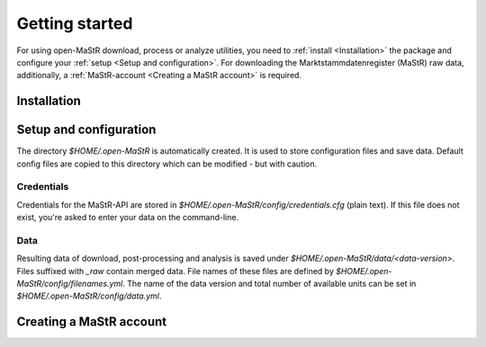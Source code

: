 ***************
Getting started
***************

For using open-MaStR download, process or analyze utilities, you need to :ref:`install <Installation>` the package and
configure your :ref:`setup <Setup and configuration>`. For downloading the Marktstammdatenregister (MaStR) raw data, additionally, a
:ref:`MaStR-account <Creating a MaStR account>` is required.

Installation
============

Setup and configuration
=======================

The directory `$HOME/.open-MaStR` is automatically created. It is used to store configuration files and save data.
Default config files are copied to this directory which can be modified - but with caution.

Credentials
-----------

Credentials for the MaStR-API are stored in `$HOME/.open-MaStR/config/credentials.cfg` (plain text).
If this file does not exist, you're asked to enter your data on the command-line.

Data
----

Resulting data of download, post-processing and analysis is saved under `$HOME/.open-MaStR/data/<data-version>`.
Files suffixed with `_raw` contain merged data.
File names of these files are defined by `$HOME/.open-MaStR/config/filenames.yml`.
The name of the data version and total number of available units can be set in `$HOME/.open-MaStR/config/data.yml`.

Creating a MaStR account
========================
